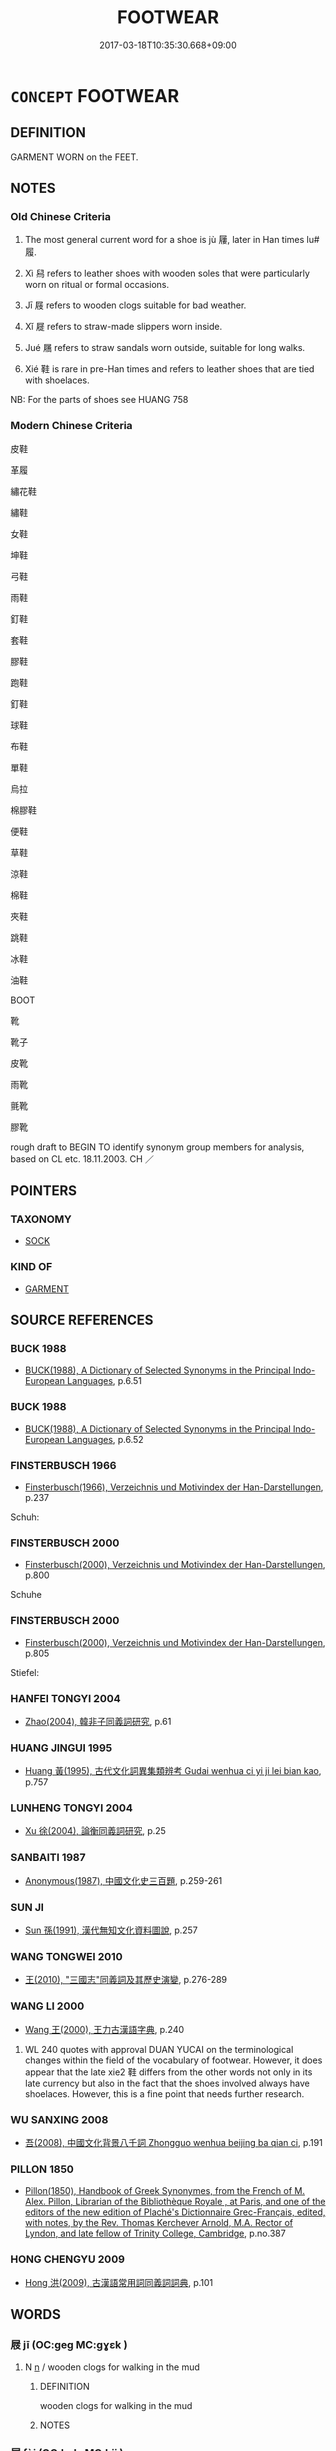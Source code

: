 # -*- mode: mandoku-tls-view -*-
#+TITLE: FOOTWEAR
#+DATE: 2017-03-18T10:35:30.668+09:00        
#+STARTUP: content
* =CONCEPT= FOOTWEAR
:PROPERTIES:
:CUSTOM_ID: uuid-f2e43d69-4324-4c7b-bff3-b202d9d14997
:SYNONYM+:  SHOE
:TR_ZH: 足衣
:END:
** DEFINITION

GARMENT WORN on the FEET.

** NOTES

*** Old Chinese Criteria
1. The most general current word for a shoe is jù 屨, later in Han times lu# 履.

2. Xì 舄 refers to leather shoes with wooden soles that were particularly worn on ritual or formal occasions.

3. Jī 屐 refers to wooden clogs suitable for bad weather.

4. Xǐ 屣 refers to straw-made slippers worn inside.

5. Jué 屩 refers to straw sandals worn outside, suitable for long walks.

6. Xié 鞋 is rare in pre-Han times and refers to leather shoes that are tied with shoelaces.

NB: For the parts of shoes see HUANG 758

*** Modern Chinese Criteria
皮鞋

革履

繡花鞋

繡鞋

女鞋

坤鞋

弓鞋

雨鞋

釘鞋

套鞋

膠鞋

跑鞋

釘鞋

球鞋

布鞋

單鞋

烏拉

棉膠鞋

便鞋

草鞋

涼鞋

棉鞋

夾鞋

跳鞋

冰鞋

油鞋

BOOT

靴

靴子

皮靴

雨靴

氈靴

膠靴

rough draft to BEGIN TO identify synonym group members for analysis, based on CL etc. 18.11.2003. CH ／

** POINTERS
*** TAXONOMY
 - [[tls:concept:SOCK][SOCK]]

*** KIND OF
 - [[tls:concept:GARMENT][GARMENT]]

** SOURCE REFERENCES
*** BUCK 1988
 - [[cite:BUCK-1988][BUCK(1988), A Dictionary of Selected Synonyms in the Principal Indo-European Languages]], p.6.51

*** BUCK 1988
 - [[cite:BUCK-1988][BUCK(1988), A Dictionary of Selected Synonyms in the Principal Indo-European Languages]], p.6.52

*** FINSTERBUSCH 1966
 - [[cite:FINSTERBUSCH-1966][Finsterbusch(1966), Verzeichnis und Motivindex der Han-Darstellungen]], p.237


Schuh:

*** FINSTERBUSCH 2000
 - [[cite:FINSTERBUSCH-2000][Finsterbusch(2000), Verzeichnis und Motivindex der Han-Darstellungen]], p.800


Schuhe

*** FINSTERBUSCH 2000
 - [[cite:FINSTERBUSCH-2000][Finsterbusch(2000), Verzeichnis und Motivindex der Han-Darstellungen]], p.805


Stiefel:

*** HANFEI TONGYI 2004
 - [[cite:HANFEI-TONGYI-2004][Zhao(2004), 韓非子同義詞研究]], p.61

*** HUANG JINGUI 1995
 - [[cite:HUANG-JINGUI-1995][Huang 黃(1995), 古代文化詞異集類辨考 Gudai wenhua ci yi ji lei bian kao]], p.757

*** LUNHENG TONGYI 2004
 - [[cite:LUNHENG-TONGYI-2004][Xu 徐(2004), 論衡同義詞研究]], p.25

*** SANBAITI 1987
 - [[cite:SANBAITI-1987][Anonymous(1987), 中國文化史三百題]], p.259-261

*** SUN JI
 - [[cite:SUN-JI][Sun  孫(1991), 漢代無知文化資料圖說]], p.257

*** WANG TONGWEI 2010
 - [[cite:WANG-TONGWEI-2010][ 王(2010), "三國志"同義詞及其歷史演變]], p.276-289

*** WANG LI 2000
 - [[cite:WANG-LI-2000][Wang 王(2000), 王力古漢語字典]], p.240


1. WL 240 quotes with approval DUAN YUCAI on the terminological changes within the field of the vocabulary of footwear. However, it does appear that the late xie2 鞋 differs from the other words not only in its late currency but also in the fact that the shoes involved always have shoelaces.  However, this is a fine point that needs further research.

*** WU SANXING 2008
 - [[cite:WU-SANXING-2008][ 吾(2008), 中國文化背景八千詞 Zhongguo wenhua beijing ba qian ci]], p.191

*** PILLON 1850
 - [[cite:PILLON-1850][Pillon(1850), Handbook of Greek Synonymes, from the French of M. Alex. Pillon, Librarian of the Bibliothèque Royale , at Paris, and one of the editors of the new edition of Plaché's Dictionnaire Grec-Français, edited, with notes, by the Rev. Thomas Kerchever Arnold, M.A. Rector of Lyndon, and late fellow of Trinity College, Cambridge]], p.no.387

*** HONG CHENGYU 2009
 - [[cite:HONG-CHENGYU-2009][Hong 洪(2009), 古漢語常用詞同義詞詞典]], p.101

** WORDS
   :PROPERTIES:
   :VISIBILITY: children
   :END:
*** 屐 jī (OC:ɡeɡ MC:gɣɛk )
:PROPERTIES:
:CUSTOM_ID: uuid-e7c1ecbb-f768-4c05-aea3-e80d49eb4c2f
:Char+: 屐(44,7/10) 
:GY_IDS+: uuid-67d3ef3e-03a8-4443-a264-bb1b2908a56f
:PY+: jī     
:OC+: ɡeɡ     
:MC+: gɣɛk     
:END: 
**** N [[tls:syn-func::#uuid-8717712d-14a4-4ae2-be7a-6e18e61d929b][n]] / wooden clogs for walking in the mud
:PROPERTIES:
:CUSTOM_ID: uuid-a5c811a5-35c0-48fc-8c70-ebd4cdc60fdc
:WARRING-STATES-CURRENCY: 3
:END:
****** DEFINITION

wooden clogs for walking in the mud

****** NOTES

*** 屝 fèi (OC:buls MC:bɨi )
:PROPERTIES:
:CUSTOM_ID: uuid-a2e5933b-64ee-40a7-a74a-a4f4acbe6f82
:Char+: 屝(44,8/11) 
:GY_IDS+: uuid-e57db855-8b7d-4951-a16d-08ce36d418ae
:PY+: fèi     
:OC+: buls     
:MC+: bɨi     
:END: 
**** N [[tls:syn-func::#uuid-8717712d-14a4-4ae2-be7a-6e18e61d929b][n]] / rough straw sandals (mainly for the use of prisoners)
:PROPERTIES:
:CUSTOM_ID: uuid-392a826e-9cae-4e95-93ef-c437d3d66b91
:WARRING-STATES-CURRENCY: 2
:END:
****** DEFINITION

rough straw sandals (mainly for the use of prisoners)

****** NOTES

*** 屣 xǐ (OC:srelʔ MC:ʂiɛ )
:PROPERTIES:
:CUSTOM_ID: uuid-dc201243-a578-4739-b7fc-3e440f305fdc
:Char+: 屣(44,11/14) 
:GY_IDS+: uuid-fa99cf39-9d15-4665-87a1-909933cd0144
:PY+: xǐ     
:OC+: srelʔ     
:MC+: ʂiɛ     
:END: 
**** N [[tls:syn-func::#uuid-8717712d-14a4-4ae2-be7a-6e18e61d929b][n]] / slippers
:PROPERTIES:
:CUSTOM_ID: uuid-96f0708d-8d3e-4406-9ba8-ceb49b78ed3b
:WARRING-STATES-CURRENCY: 3
:END:
****** DEFINITION

slippers

****** NOTES

*** 屧 xiè (OC:sleeb MC:sep )
:PROPERTIES:
:CUSTOM_ID: uuid-50b330ea-f674-4cf5-beef-49cd92e7ae45
:Char+: 屧(44,12/15) 
:GY_IDS+: uuid-a4471e73-6feb-4607-96e1-8cc75b64fc52
:PY+: xiè     
:OC+: sleeb     
:MC+: sep     
:END: 
**** N [[tls:syn-func::#uuid-8717712d-14a4-4ae2-be7a-6e18e61d929b][n]] / wooden shoes
:PROPERTIES:
:CUSTOM_ID: uuid-c4b34b75-c4c2-48fa-9b30-26683d5834a2
:WARRING-STATES-CURRENCY: 2
:END:
****** DEFINITION

wooden shoes

****** NOTES

*** 履 lǚ (OC:riʔ MC:li )
:PROPERTIES:
:CUSTOM_ID: uuid-9f41fcef-ec80-4d05-a8b5-739182649f10
:Char+: 履(44,12/15) 
:GY_IDS+: uuid-6ddf719e-3e1f-44ef-bd17-fd58e2427f9d
:PY+: lǚ     
:OC+: riʔ     
:MC+: li     
:END: 
**** N [[tls:syn-func::#uuid-8717712d-14a4-4ae2-be7a-6e18e61d929b][n]] / leather shoes; footwear; general term for a shoe
:PROPERTIES:
:CUSTOM_ID: uuid-5812ba5c-1957-46e0-8318-44cb2f9a3184
:WARRING-STATES-CURRENCY: 4
:END:
****** DEFINITION

leather shoes; footwear; general term for a shoe

****** NOTES

******* Examples
HF 33.20.15: (even with) leather shoes (with colour patterns one treads on the ground

**** N [[tls:syn-func::#uuid-8717712d-14a4-4ae2-be7a-6e18e61d929b][n]] {[[tls:sem-feat::#uuid-f8182437-4c38-4cc9-a6f8-b4833cdea2ba][nonreferential]]} / footwear (should possibly be nm)
:PROPERTIES:
:CUSTOM_ID: uuid-262ed770-2242-45e2-8a54-ce3b69e5e9ea
:END:
****** DEFINITION

footwear (should possibly be nm)

****** NOTES

*** 屨 jù (OC:klos MC:ki̯o )
:PROPERTIES:
:CUSTOM_ID: uuid-f2094551-40a0-4144-883a-e0aca35be48d
:Char+: 屨(44,14/17) 
:GY_IDS+: uuid-d4ac17ad-c2a5-47f7-b112-4c04ebcbe5da
:PY+: jù     
:OC+: klos     
:MC+: ki̯o     
:END: 
**** N [[tls:syn-func::#uuid-8717712d-14a4-4ae2-be7a-6e18e61d929b][n]] / pleated straw shoe or sandal;     generally: footwear
:PROPERTIES:
:CUSTOM_ID: uuid-a4141b2f-e608-4f81-b291-550c42444265
:WARRING-STATES-CURRENCY: 3
:END:
****** DEFINITION

pleated straw shoe or sandal;     generally: footwear

****** NOTES

******* Examples
HF 22.27.9

*** 屩 juē (OC:kewɡ MC:ki̯ɐk ) / 蹻 jué (OC:kewɡ MC:ki̯ɐk ) /  
:PROPERTIES:
:CUSTOM_ID: uuid-f290df7d-adbf-4d76-8dc5-8226acb9042b
:Char+: 屩(44,15/18) 
:Char+: 蹻(157,12/19) 
:Char+: 蹺(157,12/19) 
:GY_IDS+: uuid-a3bd84fd-e4ae-4884-953e-6f7f28406a35
:PY+: juē     
:OC+: kewɡ     
:MC+: ki̯ɐk     
:GY_IDS+: uuid-0fb54cf2-90ef-4928-81b9-22b2e7588201
:PY+: jué     
:OC+: kewɡ     
:MC+: ki̯ɐk     
:END: 
**** N [[tls:syn-func::#uuid-8717712d-14a4-4ae2-be7a-6e18e61d929b][n]] / straw sandal; humble typically plaited footwear, suitable for long walks, fairly high standard
:PROPERTIES:
:CUSTOM_ID: uuid-15267600-f506-42c9-95f6-d33d3e7fdbfe
:WARRING-STATES-CURRENCY: 3
:END:
****** DEFINITION

straw sandal; humble typically plaited footwear, suitable for long walks, fairly high standard

****** NOTES

******* Examples
HF 33.10.15: (incongruous like a man living in great style but wearing) straw sandals; HF 33.19.9: (with what kind of) humble footwear (should I tread on such a lavish mat)

*** 舄 xì (OC:sqaɡ MC:siɛk )
:PROPERTIES:
:CUSTOM_ID: uuid-1f0fa2fe-a9e7-4e48-a1ca-40c4ed522573
:Char+: 舄(134,6/12) 
:GY_IDS+: uuid-6a2eb5cc-1034-425a-986a-2b07a4cb7b09
:PY+: xì     
:OC+: sqaɡ     
:MC+: siɛk     
:END: 
**** N [[tls:syn-func::#uuid-8717712d-14a4-4ae2-be7a-6e18e61d929b][n]] / leather shoes with wooden soles (the wooden soles before post-Han times), general word for shoe
:PROPERTIES:
:CUSTOM_ID: uuid-17a6a5e6-25af-4390-abf1-705c8ecc5ec2
:WARRING-STATES-CURRENCY: 2
:END:
****** DEFINITION

leather shoes with wooden soles (the wooden soles before post-Han times), general word for shoe

****** NOTES

******* Examples
SHI 261.4

 玄袞赤舄， a dark emblazoned robe and red slippers,[CA]

*** 踴 yǒng (OC:k-loŋʔ MC:ji̯oŋ )
:PROPERTIES:
:CUSTOM_ID: uuid-6795f9de-8920-4ba4-adc3-513b806f1ad1
:Char+: 踴(157,9/16) 
:GY_IDS+: uuid-6750eaa0-1db2-41e3-a02e-65360bba7792
:PY+: yǒng     
:OC+: k-loŋʔ     
:MC+: ji̯oŋ     
:END: 
**** N [[tls:syn-func::#uuid-8717712d-14a4-4ae2-be7a-6e18e61d929b][n]] / shoes for prisoners with part of their feet cut off
:PROPERTIES:
:CUSTOM_ID: uuid-1873996c-91c6-426b-8507-531c718a08f8
:WARRING-STATES-CURRENCY: 2
:END:
****** DEFINITION

shoes for prisoners with part of their feet cut off

****** NOTES

*** 蹝 xǐ (OC:MC:ʂiɛ )
:PROPERTIES:
:CUSTOM_ID: uuid-8db65d75-cf7f-426b-a1c1-06579b2ec3a9
:Char+: 躧(157,19/26) 
:GY_IDS+: uuid-1f31e55e-2e7b-464e-b68b-87dcd0c56669
:PY+: xǐ     
:MC+: ʂiɛ     
:END: 
**** N [[tls:syn-func::#uuid-8717712d-14a4-4ae2-be7a-6e18e61d929b][n]] / old sandal
:PROPERTIES:
:CUSTOM_ID: uuid-3407727e-d1f1-4004-8f9d-e893dcdcad2c
:END:
****** DEFINITION

old sandal

****** NOTES

*** 鞋 xié (OC:ɡree MC:ɦɣɛ )
:PROPERTIES:
:CUSTOM_ID: uuid-f8fba377-e4ed-45c4-92e0-1439f9038362
:Char+: 鞋(177,6/15) 
:GY_IDS+: uuid-4779a776-78e8-48ad-8ef4-1fd5c456736e
:PY+: xié     
:OC+: ɡree     
:MC+: ɦɣɛ     
:END: 
**** N [[tls:syn-func::#uuid-8717712d-14a4-4ae2-be7a-6e18e61d929b][n]] / HN: leather shoes; sandals
:PROPERTIES:
:CUSTOM_ID: uuid-8dafde13-0a86-4348-b5ac-2d1eb7c51d34
:WARRING-STATES-CURRENCY: 0
:END:
****** DEFINITION

HN: leather shoes; sandals

****** NOTES

*** 鞔 mán (OC:moon MC:mʷɑn )
:PROPERTIES:
:CUSTOM_ID: uuid-b17920ff-8b8b-4485-b320-5989de27f61d
:Char+: 鞔(177,7/16) 
:GY_IDS+: uuid-828f7543-8a0d-48f7-b350-71d40041dbdb
:PY+: mán     
:OC+: moon     
:MC+: mʷɑn     
:END: 
**** N [[tls:syn-func::#uuid-8717712d-14a4-4ae2-be7a-6e18e61d929b][n]] / shoe (sometimes specifically: sole of shoe) LS: 為鞔者"shoemaker"
:PROPERTIES:
:CUSTOM_ID: uuid-f4351a4b-9f26-4918-90fd-5dbf2bd04bd0
:END:
****** DEFINITION

shoe (sometimes specifically: sole of shoe) LS: 為鞔者"shoemaker"

****** NOTES

*** 鞮 dī (OC:k-lee MC:tei )
:PROPERTIES:
:CUSTOM_ID: uuid-1596401a-ec13-43e8-b7b4-67bca74feb82
:Char+: 鞮(177,9/18) 
:GY_IDS+: uuid-68c99fb4-e4de-41a2-b5bc-f9a34250f751
:PY+: dī     
:OC+: k-lee     
:MC+: tei     
:END: 
**** N [[tls:syn-func::#uuid-8717712d-14a4-4ae2-be7a-6e18e61d929b][n]] / kind of leather shoe
:PROPERTIES:
:CUSTOM_ID: uuid-1be957bc-acc5-4c07-8807-2b5a3056e15d
:WARRING-STATES-CURRENCY: 2
:END:
****** DEFINITION

kind of leather shoe

****** NOTES

*** 鞋 xié (OC:ɡree MC:ɦɣɛ )
:PROPERTIES:
:CUSTOM_ID: uuid-0b18ae90-6ef7-4239-be53-4f267ac036ad
:Char+: 鞵(177,10/19) 
:GY_IDS+: uuid-b8c77e0f-f338-4b70-a847-399118dfd7aa
:PY+: xié     
:OC+: ɡree     
:MC+: ɦɣɛ     
:END: 
**** N [[tls:syn-func::#uuid-8717712d-14a4-4ae2-be7a-6e18e61d929b][n]] / HN: early form of xié 鞋
:PROPERTIES:
:CUSTOM_ID: uuid-9b023aad-97f7-4b40-b1bb-4728311e0395
:WARRING-STATES-CURRENCY: 3
:END:
****** DEFINITION

HN: early form of xié 鞋

****** NOTES

*** 鞾 
:PROPERTIES:
:CUSTOM_ID: uuid-7e027a8c-8c22-43e4-b977-ce9fc532854c
:Char+: 鞾(177,12/21) 
:END: 
**** N [[tls:syn-func::#uuid-8717712d-14a4-4ae2-be7a-6e18e61d929b][n]] / early variant character for xuē 靴
:PROPERTIES:
:CUSTOM_ID: uuid-1c1c8fb0-39f1-4d82-9ded-4ffdf400a7e9
:WARRING-STATES-CURRENCY: 1
:END:
****** DEFINITION

early variant character for xuē 靴

****** NOTES

*** 屝屨 fèijù (OC:buls klos MC:bɨi ki̯o )
:PROPERTIES:
:CUSTOM_ID: uuid-3453f0a8-793a-4026-9d72-bf1445efaef8
:Char+: 屝(44,8/11) 屨(44,14/17) 
:GY_IDS+: uuid-e57db855-8b7d-4951-a16d-08ce36d418ae uuid-d4ac17ad-c2a5-47f7-b112-4c04ebcbe5da
:PY+: fèi jù    
:OC+: buls klos    
:MC+: bɨi ki̯o    
:END: 
**** N [[tls:syn-func::#uuid-a8e89bab-49e1-4426-b230-0ec7887fd8b4][NP]] {[[tls:sem-feat::#uuid-f8182437-4c38-4cc9-a6f8-b4833cdea2ba][nonreferential]]} / footwear
:PROPERTIES:
:CUSTOM_ID: uuid-41dd53ba-8476-40f0-b4ef-0ea42517ba8d
:END:
****** DEFINITION

footwear

****** NOTES

*** 葩屨 pājù (OC:phraa klos MC:phɣɛ ki̯o )
:PROPERTIES:
:CUSTOM_ID: uuid-69e9d116-fcfe-444b-a812-43ae8a465446
:Char+: 葩(140,9/15) 屨(44,14/17) 
:GY_IDS+: uuid-b399d09b-0cfe-4dcb-bc7a-4adf3475c83e uuid-d4ac17ad-c2a5-47f7-b112-4c04ebcbe5da
:PY+: pā jù    
:OC+: phraa klos    
:MC+: phɣɛ ki̯o    
:END: 
**** N [[tls:syn-func::#uuid-a8e89bab-49e1-4426-b230-0ec7887fd8b4][NP]] / straw sandals
:PROPERTIES:
:CUSTOM_ID: uuid-fc6e22bd-8c3d-43f1-8527-92e0a6b046f4
:END:
****** DEFINITION

straw sandals

****** NOTES

** BIBLIOGRAPHY
bibliography:../core/tlsbib.bib
